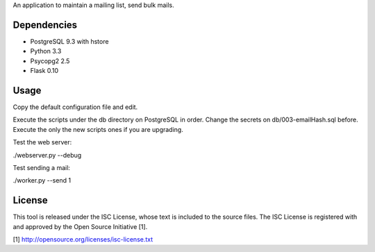 An application to maintain a mailing list, send bulk mails.

Dependencies
------------

* PostgreSQL 9.3 with hstore
* Python 3.3
* Psycopg2 2.5
* Flask 0.10

Usage
-----

Copy the default configuration file and edit.

Execute the scripts under the db directory on PostgreSQL in order. Change the secrets on db/003-emailHash.sql before.
Execute the only the new scripts ones if you are upgrading.

Test the web server:

./webserver.py --debug

Test sending a mail:

./worker.py --send 1

License
-------

This tool is released under the ISC License, whose text is included to the
source files. The ISC License is registered with and approved by the
Open Source Initiative [1].

[1] http://opensource.org/licenses/isc-license.txt

